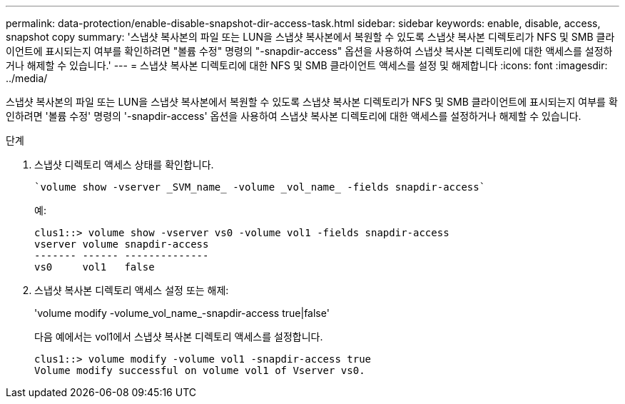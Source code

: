 ---
permalink: data-protection/enable-disable-snapshot-dir-access-task.html 
sidebar: sidebar 
keywords: enable, disable, access, snapshot copy 
summary: '스냅샷 복사본의 파일 또는 LUN을 스냅샷 복사본에서 복원할 수 있도록 스냅샷 복사본 디렉토리가 NFS 및 SMB 클라이언트에 표시되는지 여부를 확인하려면 "볼륨 수정" 명령의 "-snapdir-access" 옵션을 사용하여 스냅샷 복사본 디렉토리에 대한 액세스를 설정하거나 해제할 수 있습니다.' 
---
= 스냅샷 복사본 디렉토리에 대한 NFS 및 SMB 클라이언트 액세스를 설정 및 해제합니다
:icons: font
:imagesdir: ../media/


[role="lead"]
스냅샷 복사본의 파일 또는 LUN을 스냅샷 복사본에서 복원할 수 있도록 스냅샷 복사본 디렉토리가 NFS 및 SMB 클라이언트에 표시되는지 여부를 확인하려면 '볼륨 수정' 명령의 '-snapdir-access' 옵션을 사용하여 스냅샷 복사본 디렉토리에 대한 액세스를 설정하거나 해제할 수 있습니다.

.단계
. 스냅샷 디렉토리 액세스 상태를 확인합니다.
+
 `volume show -vserver _SVM_name_ -volume _vol_name_ -fields snapdir-access`
+
예:

+
[listing]
----

clus1::> volume show -vserver vs0 -volume vol1 -fields snapdir-access
vserver volume snapdir-access
------- ------ --------------
vs0     vol1   false
----
. 스냅샷 복사본 디렉토리 액세스 설정 또는 해제:
+
'volume modify -volume_vol_name_-snapdir-access true|false'

+
다음 예에서는 vol1에서 스냅샷 복사본 디렉토리 액세스를 설정합니다.

+
[listing]
----

clus1::> volume modify -volume vol1 -snapdir-access true
Volume modify successful on volume vol1 of Vserver vs0.
----

